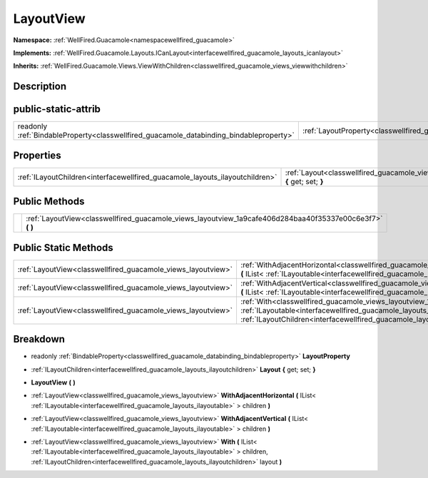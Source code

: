 .. _classwellfired_guacamole_views_layoutview:

LayoutView
===========

**Namespace:** :ref:`WellFired.Guacamole<namespacewellfired_guacamole>`

**Implements:** :ref:`WellFired.Guacamole.Layouts.ICanLayout<interfacewellfired_guacamole_layouts_icanlayout>`


**Inherits:** :ref:`WellFired.Guacamole.Views.ViewWithChildren<classwellfired_guacamole_views_viewwithchildren>`


Description
------------



public-static-attrib
---------------------

+------------------------------------------------------------------------------------------+-------------------------------------------------------------------------------------------------------+
|readonly :ref:`BindableProperty<classwellfired_guacamole_databinding_bindableproperty>`   |:ref:`LayoutProperty<classwellfired_guacamole_views_layoutview_1a6b03db4b0177e5abaafcfa546621ff0d>`    |
+------------------------------------------------------------------------------------------+-------------------------------------------------------------------------------------------------------+

Properties
-----------

+-------------------------------------------------------------------------------+--------------------------------------------------------------------------------------------------------------------+
|:ref:`ILayoutChildren<interfacewellfired_guacamole_layouts_ilayoutchildren>`   |:ref:`Layout<classwellfired_guacamole_views_layoutview_1a97c3439e986b08c94761452a9ef956b9>` **{** get; set; **}**   |
+-------------------------------------------------------------------------------+--------------------------------------------------------------------------------------------------------------------+

Public Methods
---------------

+-------------+---------------------------------------------------------------------------------------------------------------+
|             |:ref:`LayoutView<classwellfired_guacamole_views_layoutview_1a9cafe406d284baa40f35337e00c6e3f7>` **(**  **)**   |
+-------------+---------------------------------------------------------------------------------------------------------------+

Public Static Methods
----------------------

+---------------------------------------------------------------+------------------------------------------------------------------------------------------------------------------------------------------------------------------------------------------------------------------------------------------------------------------------------------+
|:ref:`LayoutView<classwellfired_guacamole_views_layoutview>`   |:ref:`WithAdjacentHorizontal<classwellfired_guacamole_views_layoutview_1a16523021bf432f5681b5a24d727bb1a7>` **(** IList< :ref:`ILayoutable<interfacewellfired_guacamole_layouts_ilayoutable>` > children **)**                                                                      |
+---------------------------------------------------------------+------------------------------------------------------------------------------------------------------------------------------------------------------------------------------------------------------------------------------------------------------------------------------------+
|:ref:`LayoutView<classwellfired_guacamole_views_layoutview>`   |:ref:`WithAdjacentVertical<classwellfired_guacamole_views_layoutview_1a8837698b332bbfe8edf4dc04464d9024>` **(** IList< :ref:`ILayoutable<interfacewellfired_guacamole_layouts_ilayoutable>` > children **)**                                                                        |
+---------------------------------------------------------------+------------------------------------------------------------------------------------------------------------------------------------------------------------------------------------------------------------------------------------------------------------------------------------+
|:ref:`LayoutView<classwellfired_guacamole_views_layoutview>`   |:ref:`With<classwellfired_guacamole_views_layoutview_1aa43e9c2e7c6c3661c06433ad877a5013>` **(** IList< :ref:`ILayoutable<interfacewellfired_guacamole_layouts_ilayoutable>` > children, :ref:`ILayoutChildren<interfacewellfired_guacamole_layouts_ilayoutchildren>` layout **)**   |
+---------------------------------------------------------------+------------------------------------------------------------------------------------------------------------------------------------------------------------------------------------------------------------------------------------------------------------------------------------+

Breakdown
----------

.. _classwellfired_guacamole_views_layoutview_1a6b03db4b0177e5abaafcfa546621ff0d:

- readonly :ref:`BindableProperty<classwellfired_guacamole_databinding_bindableproperty>` **LayoutProperty** 

.. _classwellfired_guacamole_views_layoutview_1a97c3439e986b08c94761452a9ef956b9:

- :ref:`ILayoutChildren<interfacewellfired_guacamole_layouts_ilayoutchildren>` **Layout** **{** get; set; **}**

.. _classwellfired_guacamole_views_layoutview_1a9cafe406d284baa40f35337e00c6e3f7:

-  **LayoutView** **(**  **)**

.. _classwellfired_guacamole_views_layoutview_1a16523021bf432f5681b5a24d727bb1a7:

- :ref:`LayoutView<classwellfired_guacamole_views_layoutview>` **WithAdjacentHorizontal** **(** IList< :ref:`ILayoutable<interfacewellfired_guacamole_layouts_ilayoutable>` > children **)**

.. _classwellfired_guacamole_views_layoutview_1a8837698b332bbfe8edf4dc04464d9024:

- :ref:`LayoutView<classwellfired_guacamole_views_layoutview>` **WithAdjacentVertical** **(** IList< :ref:`ILayoutable<interfacewellfired_guacamole_layouts_ilayoutable>` > children **)**

.. _classwellfired_guacamole_views_layoutview_1aa43e9c2e7c6c3661c06433ad877a5013:

- :ref:`LayoutView<classwellfired_guacamole_views_layoutview>` **With** **(** IList< :ref:`ILayoutable<interfacewellfired_guacamole_layouts_ilayoutable>` > children, :ref:`ILayoutChildren<interfacewellfired_guacamole_layouts_ilayoutchildren>` layout **)**

